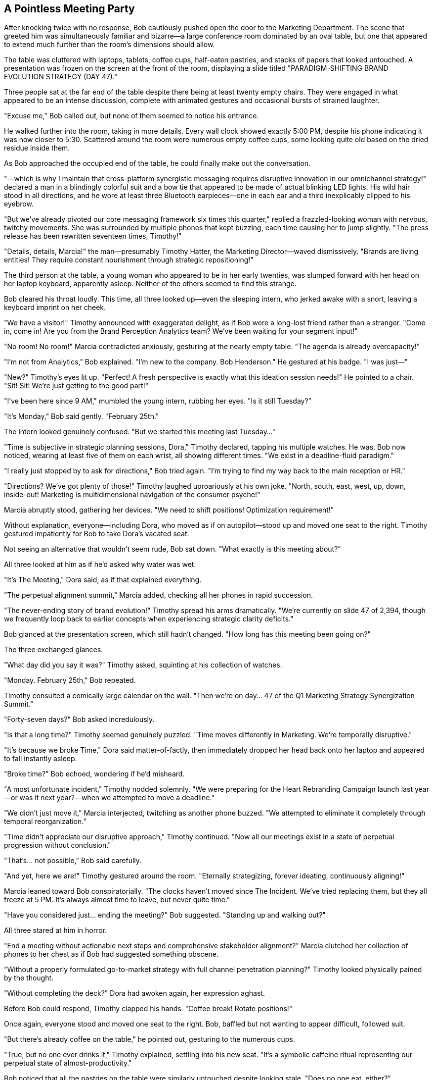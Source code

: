 == A Pointless Meeting Party

After knocking twice with no response, Bob cautiously pushed open the door to the Marketing Department. The scene that greeted him was simultaneously familiar and bizarre—a large conference room dominated by an oval table, but one that appeared to extend much further than the room's dimensions should allow.

The table was cluttered with laptops, tablets, coffee cups, half-eaten pastries, and stacks of papers that looked untouched. A presentation was frozen on the screen at the front of the room, displaying a slide titled "PARADIGM-SHIFTING BRAND EVOLUTION STRATEGY (DAY 47)."

Three people sat at the far end of the table despite there being at least twenty empty chairs. They were engaged in what appeared to be an intense discussion, complete with animated gestures and occasional bursts of strained laughter.

"Excuse me," Bob called out, but none of them seemed to notice his entrance.

He walked further into the room, taking in more details. Every wall clock showed exactly 5:00 PM, despite his phone indicating it was now closer to 5:30. Scattered around the room were numerous empty coffee cups, some looking quite old based on the dried residue inside them.

As Bob approached the occupied end of the table, he could finally make out the conversation.

"—which is why I maintain that cross-platform synergistic messaging requires disruptive innovation in our omnichannel strategy!" declared a man in a blindingly colorful suit and a bow tie that appeared to be made of actual blinking LED lights. His wild hair stood in all directions, and he wore at least three Bluetooth earpieces—one in each ear and a third inexplicably clipped to his eyebrow.

"But we've already pivoted our core messaging framework six times this quarter," replied a frazzled-looking woman with nervous, twitchy movements. She was surrounded by multiple phones that kept buzzing, each time causing her to jump slightly. "The press release has been rewritten seventeen times, Timothy!"

"Details, details, Marcia!" the man—presumably Timothy Hatter, the Marketing Director—waved dismissively. "Brands are living entities! They require constant nourishment through strategic repositioning!"

The third person at the table, a young woman who appeared to be in her early twenties, was slumped forward with her head on her laptop keyboard, apparently asleep. Neither of the others seemed to find this strange.

Bob cleared his throat loudly. This time, all three looked up—even the sleeping intern, who jerked awake with a snort, leaving a keyboard imprint on her cheek.

"We have a visitor!" Timothy announced with exaggerated delight, as if Bob were a long-lost friend rather than a stranger. "Come in, come in! Are you from the Brand Perception Analytics team? We've been waiting for your segment input!"

"No room! No room!" Marcia contradicted anxiously, gesturing at the nearly empty table. "The agenda is already overcapacity!"

"I'm not from Analytics," Bob explained. "I'm new to the company. Bob Henderson." He gestured at his badge. "I was just—"

"New?" Timothy's eyes lit up. "Perfect! A fresh perspective is exactly what this ideation session needs!" He pointed to a chair. "Sit! Sit! We're just getting to the good part!"

"I've been here since 9 AM," mumbled the young intern, rubbing her eyes. "Is it still Tuesday?"

"It's Monday," Bob said gently. "February 25th."

The intern looked genuinely confused. "But we started this meeting last Tuesday..."

"Time is subjective in strategic planning sessions, Dora," Timothy declared, tapping his multiple watches. He was, Bob now noticed, wearing at least five of them on each wrist, all showing different times. "We exist in a deadline-fluid paradigm."

"I really just stopped by to ask for directions," Bob tried again. "I'm trying to find my way back to the main reception or HR."

"Directions? We've got plenty of those!" Timothy laughed uproariously at his own joke. "North, south, east, west, up, down, inside-out! Marketing is multidimensional navigation of the consumer psyche!"

Marcia abruptly stood, gathering her devices. "We need to shift positions! Optimization requirement!"

Without explanation, everyone—including Dora, who moved as if on autopilot—stood up and moved one seat to the right. Timothy gestured impatiently for Bob to take Dora's vacated seat.

Not seeing an alternative that wouldn't seem rude, Bob sat down. "What exactly is this meeting about?"

All three looked at him as if he'd asked why water was wet.

"It's The Meeting," Dora said, as if that explained everything.

"The perpetual alignment summit," Marcia added, checking all her phones in rapid succession.

"The never-ending story of brand evolution!" Timothy spread his arms dramatically. "We're currently on slide 47 of 2,394, though we frequently loop back to earlier concepts when experiencing strategic clarity deficits."

Bob glanced at the presentation screen, which still hadn't changed. "How long has this meeting been going on?"

The three exchanged glances.

"What day did you say it was?" Timothy asked, squinting at his collection of watches.

"Monday. February 25th," Bob repeated.

Timothy consulted a comically large calendar on the wall. "Then we're on day... 47 of the Q1 Marketing Strategy Synergization Summit."

"Forty-seven days?" Bob asked incredulously.

"Is that a long time?" Timothy seemed genuinely puzzled. "Time moves differently in Marketing. We're temporally disruptive."

"It's because we broke Time," Dora said matter-of-factly, then immediately dropped her head back onto her laptop and appeared to fall instantly asleep.

"Broke time?" Bob echoed, wondering if he'd misheard.

"A most unfortunate incident," Timothy nodded solemnly. "We were preparing for the Heart Rebranding Campaign launch last year—or was it next year?—when we attempted to move a deadline."

"We didn't just move it," Marcia interjected, twitching as another phone buzzed. "We attempted to eliminate it completely through temporal reorganization."

"Time didn't appreciate our disruptive approach," Timothy continued. "Now all our meetings exist in a state of perpetual progression without conclusion."

"That's... not possible," Bob said carefully.

"And yet, here we are!" Timothy gestured around the room. "Eternally strategizing, forever ideating, continuously aligning!"

Marcia leaned toward Bob conspiratorially. "The clocks haven't moved since The Incident. We've tried replacing them, but they all freeze at 5 PM. It's always almost time to leave, but never quite time."

"Have you considered just... ending the meeting?" Bob suggested. "Standing up and walking out?"

All three stared at him in horror.

"End a meeting without actionable next steps and comprehensive stakeholder alignment?" Marcia clutched her collection of phones to her chest as if Bob had suggested something obscene.

"Without a properly formulated go-to-market strategy with full channel penetration planning?" Timothy looked physically pained by the thought.

"Without completing the deck?" Dora had awoken again, her expression aghast.

Before Bob could respond, Timothy clapped his hands. "Coffee break! Rotate positions!"

Once again, everyone stood and moved one seat to the right. Bob, baffled but not wanting to appear difficult, followed suit.

"But there's already coffee on the table," he pointed out, gesturing to the numerous cups.

"True, but no one ever drinks it," Timothy explained, settling into his new seat. "It's a symbolic caffeine ritual representing our perpetual state of almost-productivity."

Bob noticed that all the pastries on the table were similarly untouched despite looking stale. "Does no one eat, either?"

"Can't eat until the meeting concludes," Marcia said, arranging her phones in a semi-circle around her new position. "It's in the agenda. Item 2,347: 'Celebratory sustenance upon strategic alignment achievement.'"

"But if the meeting never ends..."

"Precisely why we're always so energized!" Timothy beamed, though Bob noticed the deep exhaustion behind his manic expression. "Nothing motivates like perpetual anticipation of conclusion!"

Dora mumbled something incoherent, her face once again pressed against her keyboard.

"What was that?" Bob asked.

Timothy waved dismissively. "Dora occasionally offers brilliant insights in her semiconscious state. Last week—or perhaps it was tomorrow—she solved our social media engagement algorithm while sleeptalking."

"We implemented it immediately," Marcia added. "Though we're not entirely sure what it does."

Timothy suddenly focused intently on Bob. "Why is a whitepaper like a webinar?"

"I... don't know," Bob replied, taken aback by the non-sequitur.

"Exactly!" Timothy seemed delighted by this response. "No one does! Yet we produce thousands of both annually!"

"That doesn't make any sense," Bob said.

"Welcome to marketing," Marcia responded dryly, then jumped as three of her phones buzzed simultaneously. "Potential PR crisis brewing on social media! Someone used our brand name in conjunction with an unflattering emoji!"

Timothy leaned toward his multiple Bluetooth devices. "Deploy the sentiment adjustment team! Activate the positive engagement protocols!"

"Is that really necessary for an emoji?" Bob asked.

Both stared at him as if he'd suggested canceling Christmas.

"Brand perception exists in a quantum state of perpetual vulnerability," Timothy explained gravely. "One misplaced emoji can collapse the entire wave function of consumer confidence."

"We once lost 0.03% market share when a celebrity used our competitor's product in an Instagram story background," Marcia added, furiously typing on multiple devices. "Never again."

Bob was beginning to feel disoriented by the conversation, which seemed to swirl around actual meaning without ever quite landing on it. He decided to try a different approach.

"Could you at least tell me what Wonderland, Inc. actually does as a company? What products or services does it offer?"

The question was met with stunned silence. Timothy and Marcia exchanged confused glances, while Dora lifted her head slightly, one eye open.

"What Wonderland does?" Timothy repeated slowly, as if the question were in a foreign language.

"Yes," Bob pressed. "What's the core business?"

"Well, we..." Timothy began, then frowned. "That is to say, our primary value proposition centers around..."

"Our mission statement clearly defines our business as..." Marcia attempted, then faltered.

Dora mumbled, "We make the things that do the stuff for the people who need the solutions."

"Exactly!" Timothy pointed enthusiastically at the intern. "Couldn't have said it better myself! We're solution providers in the experience economy!"

"But solutions to what problems?" Bob persisted.

"All problems!" Timothy spread his arms wide. "And problems yet to be discovered! We're pre-solving future challenges through proactive innovation engineering!"

Bob realized he wasn't going to get a straight answer. "I think I should probably continue trying to find my way out."

"But you can't leave now!" Marcia protested. "We haven't gotten to your segment of the presentation!"

"I don't have a segment," Bob reminded her. "I'm not even supposed to be in this meeting."

"Everyone has a segment," Timothy insisted. "That's the beauty of inclusive stakeholder engagement!"

He clicked a remote, and the presentation finally advanced to a new slide titled "FEEDBACK FROM UNDEFINED CONTRIBUTORS WITH UNCERTAIN RELEVANCE TO CORE OBJECTIVES."

"See?" Timothy gestured proudly at the screen. "Your slide!"

The slide was completely blank apart from the title.

"I don't have any feedback to contribute," Bob said apologetically. "I still don't understand what you're marketing or to whom."

Timothy's expression suddenly shifted, becoming uncharacteristically serious. "Have you tried turning it off and on again?"

"What?" Bob was confused by the abrupt change of topic.

"Your perception," Timothy clarified, tapping his temple. "Sometimes you need to reboot your conceptual framework to achieve synaptic disruption."

"I don't know what that means," Bob admitted.

"It means," Timothy leaned forward, "that you're trying to understand Wonderland through conventional corporate logic. That's like trying to smell the color nine. You'll never grasp the essence until you abandon the constraints of traditional business coherence."

There was an unexpected depth to this statement that caught Bob off guard. For a brief moment, Timothy seemed almost lucid despite his bizarre appearance and manner.

The moment was shattered when Marcia suddenly shrieked, "Social media crisis escalating! The emoji has been retweeted!"

"All hands on deck!" Timothy shouted, leaping to his feet. "Deploy the meme countermeasures! Initialize hashtag defense protocols!"

"I'll prepare statements for sixteen different platforms," Marcia declared, gathering her phones.

"I'll create diversionary content," Dora added, suddenly fully awake and typing furiously.

The three moved into what appeared to be a well-rehearsed crisis management choreography, completely forgetting about Bob as they activated what they called their "perception protection pyramid."

Bob took advantage of the chaos to quietly stand and edge toward the door. As he reached it, he heard Timothy call out, "Wait! You haven't defined your action items!"

"I'll circle back on that," Bob replied, using their own corporate-speak against them.

This response was met with approving nods.

"Excellent deferment strategy," Timothy commended. "Very marketing of you."

"We'll add you to the follow-up meeting series," Marcia added, tapping on one of her devices. "Only 347 sessions scheduled so far."

"Looking forward to it," Bob lied, backing through the doorway.

As he closed the door behind him, he caught one last glimpse of the bizarre trio: Timothy standing on his chair proclaiming something about "paradigm-shifting content strategy," Marcia simultaneously engaging with what appeared to be six different crisis communications channels, and Dora once again fast asleep on her keyboard despite the commotion.

Bob exhaled deeply once the door was shut, leaning against the wall of the hallway. Each department at Wonderland seemed stranger than the last, and he was no closer to finding his way out of the building or understanding his role within the company.

Checking his watch, he was startled to see that it was still 5:00 PM—exactly the same time shown on all the clocks in the Marketing Department. He checked his phone, which also displayed 5:00 PM, despite feeling certain that at least half an hour had passed during his time in the meeting.

"Time is broken," he muttered to himself, remembering Timothy's bizarre explanation. It couldn't possibly be true, and yet...

His contemplation was interrupted by the sound of hurried footsteps and animated voices approaching from around the corner. Bob straightened up, hoping it might be someone who could finally provide sensible directions.

Instead, he saw a large group of people in formal business attire, all following a woman whose imperious bearing and severe expression immediately commanded attention. Even from a distance, the atmosphere of fear she generated was palpable—employees practically pressed themselves against the walls to make way for her.

"The quarterly review begins now!" she announced in a voice that brooked no disagreement. "Anyone not present on the south lawn in three minutes will be terminated immediately!"

Bob recognized her from the video call in the Analytics Department—Regina Heart, the CEO of Wonderland, Inc. And she was heading straight toward him, followed by what appeared to be the entire executive team.

With no time to consider his options, Bob did the only thing that seemed rational in that moment: he slipped through the nearest door, which happened to be labeled "Roof Access - Authorized Personnel Only."

Finding himself in a stairwell, he quickly climbed up, hoping to avoid the CEO and her entourage. When he emerged onto the roof, he was surprised to find a vast, manicured space that looked more like a formal garden than the top of a building.

And even more surprisingly, it was filled with people setting up what appeared to be some kind of bizarre performance review event.
